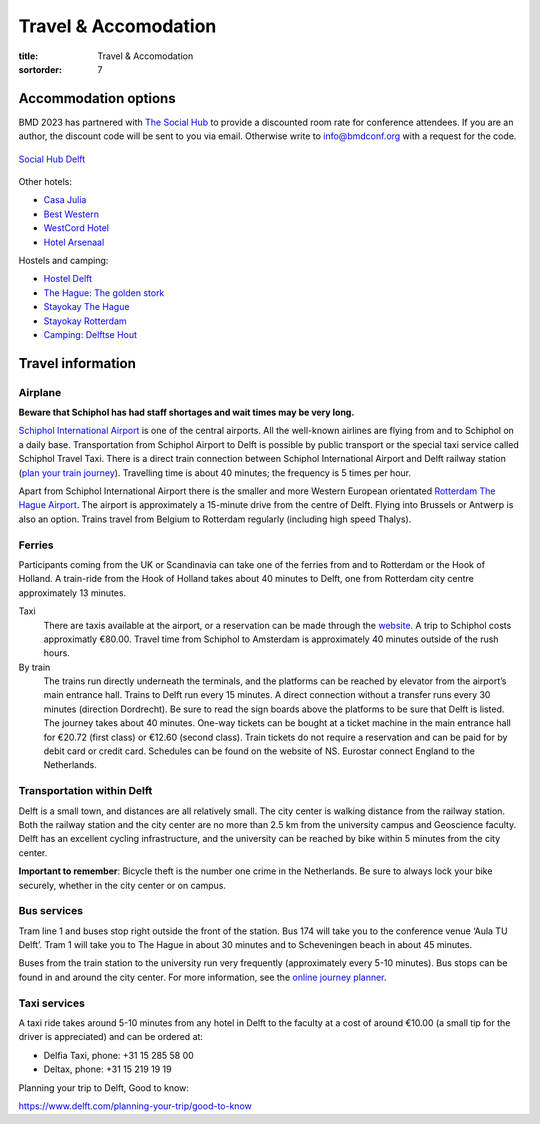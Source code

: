 =====================
Travel & Accomodation
=====================

:title: Travel & Accomodation
:sortorder: 7

Accommodation options
=====================

BMD 2023 has partnered with `The Social Hub
<https://www.thesocialhub.co/delft/>`_ to provide a discounted room rate for
conference attendees. If you are an author, the discount code will be sent to
you via email. Otherwise write to info@bmdconf.org with a request for the code.

.. figure:: https://www.thesocialhub.co/4a7a7c/globalassets/03.-property-pages/delft/00-images/01-landing-page/amp-image-gallery/community-spaces/checkin-lobby-skybluewall-tsh-store-delft-image-gallery-900x600.jpg
   :align: center
   :width: 60%
   :target: https://www.thesocialhub.co/delft/

   `Social Hub Delft <https://www.thesocialhub.co/delft/>`_

Other hotels:

- `Casa Julia <http://www.casajulia.nl/>`_
- `Best Western <https://www.bestwestern.nl/>`_
- `WestCord Hotel <https://westcordhotels.com/hotel/hotel-delft/>`_
- `Hotel Arsenaal <https://hotelarsenaal.com/>`_

Hostels and camping:

- `Hostel Delft <https://www.hostelworld.com/st/hostels/p/94209/hostel-delft/>`_
- `The Hague: The golden stork <https://www.thegoldenstork.com/>`_
- `Stayokay The Hague <https://www.stayokay.com/nl/hostel/den-haag?msclkid=fc1360a1810718c174fd03730f975f40&utm_source=bing&utm_medium=cpc&utm_campaign=NL%26BE%20%7C%20Branded%20%2B%20Generic&utm_term=stayokay%20den%20haag&utm_content=Hostel%20%7C%20Den%20Haag>`_
- `Stayokay Rotterdam <https://www.stayokay.com/nl/hostel/rotterdam?utm_medium=google&utm_source=paid_search&utm_campaign=branded_nl&gad=1&gclid=CjwKCAjw67ajBhAVEiwA2g_jEFI8Z8SCuobiyr1-vghNBvD9l7DZW_42j77vj64Gd0o655efBCH1MRoCadUQAvD_BwE>`_
- `Camping: Delftse Hout <https://www.delftsehout.nl/>`_

Travel information
==================

Airplane
--------

**Beware that Schiphol has had staff shortages and wait times may be very
long.**

`Schiphol International Airport <https://www.schiphol.nl/en/>`_ is one of the
central airports. All the well-known airlines are flying from and to Schiphol
on a daily base. Transportation from Schiphol Airport to Delft is possible by
public transport or the special taxi service called Schiphol Travel Taxi. There
is a direct train connection between Schiphol International Airport and Delft
railway station (`plan your train journey <https://www.ns.nl/en>`_). Travelling
time is about 40 minutes; the frequency is 5 times per hour.

Apart from Schiphol International Airport there is the smaller and more Western
European orientated `Rotterdam The Hague Airport
<https://www.rotterdamthehagueairport.nl/en/>`_. The airport is approximately a
15-minute drive from the centre of Delft. Flying into Brussels or Antwerp is
also an option. Trains travel from Belgium to Rotterdam regularly (including
high speed Thalys).

Ferries
-------

Participants coming from the UK or Scandinavia can take one of the ferries from
and to Rotterdam or the Hook of Holland. A train-ride from the Hook of Holland
takes about 40 minutes to Delft, one from Rotterdam city centre approximately 13 minutes.

Taxi
   There are taxis available at the airport, or a reservation can be made
   through the `website <https://www.travel-schipholtaxi.nl>`_. A trip to
   Schiphol costs approximatly €80.00. Travel time from Schiphol to Amsterdam is
   approximately 40 minutes outside of the rush hours.
By train
   The trains run directly underneath the terminals, and the platforms can be
   reached by elevator from the airport’s main entrance hall. Trains to Delft
   run every 15 minutes. A direct connection without a transfer runs every 30
   minutes (direction Dordrecht). Be sure to read the sign boards above the
   platforms to be sure that Delft is listed. The journey takes about 40
   minutes. One-way tickets can be bought at a ticket machine
   in the main entrance hall for €20.72 (first class) or €12.60 (second
   class). Train tickets do not require a reservation and can be paid for by
   debit card or credit card. Schedules can be found on the website of NS.
   Eurostar connect England to the Netherlands.

Transportation within Delft
---------------------------

Delft is a small town, and distances are all relatively small. The city center
is walking distance from the railway station. Both the railway station and the
city center are no more than 2.5 km from the university campus and Geoscience
faculty. Delft has an excellent cycling infrastructure, and the university can
be reached by bike within 5 minutes from the city center.

**Important to remember**: Bicycle theft is the number one crime in the
Netherlands. Be sure to always lock your bike securely, whether in the city
center or on campus.

Bus services
------------

Tram line 1 and buses stop right outside the front of the station. Bus
174 will take you to the conference venue ‘Aula TU Delft’. Tram 1 will take
you to The Hague in about 30 minutes and to Scheveningen beach in about 45
minutes.

Buses from the train station to the university run very frequently
(approximately every 5-10 minutes). Bus stops can be found in and around the
city center. For more information, see the `online journey planner
<https://9292.nl/en>`_.

Taxi services
-------------

A taxi ride takes around 5-10 minutes from any hotel in Delft to the faculty at
a cost of around €10.00 (a small tip for the driver is appreciated) and can be
ordered at:

- Delfia Taxi, phone: +31 15 285 58 00
- Deltax, phone: +31 15 219 19 19

Planning your trip to Delft, Good to know:

https://www.delft.com/planning-your-trip/good-to-know
